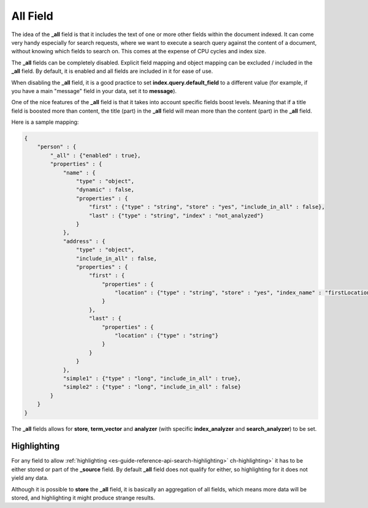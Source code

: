 .. _es-guide-reference-mapping-all-field:

=========
All Field
=========

The idea of the **_all** field is that it includes the text of one or more other fields within the document indexed. It can come very handy especially for search requests, where we want to execute a search query against the content of a document, without knowing which fields to search on. This comes at the expense of CPU cycles and index size.


The **_all** fields can be completely disabled. Explicit field mapping and object mapping can be excluded / included in the **_all** field. By default, it is enabled and all fields are included in it for ease of use.


When disabling the **_all** field, it is a good practice to set **index.query.default_field** to a different value (for example, if you have a main "message" field in your data, set it to **message**).


One of the nice features of the **_all** field is that it takes into account specific fields boost levels. Meaning that if a title field is boosted more than content, the title (part) in the **_all** field will mean more than the content (part) in the **_all** field.


Here is a sample mapping:


.. code-block:: js


    {
        "person" : {
            "_all" : {"enabled" : true},
            "properties" : {
                "name" : {
                    "type" : "object",
                    "dynamic" : false,
                    "properties" : {
                        "first" : {"type" : "string", "store" : "yes", "include_in_all" : false},
                        "last" : {"type" : "string", "index" : "not_analyzed"}
                    }
                },
                "address" : {
                    "type" : "object",
                    "include_in_all" : false,
                    "properties" : {
                        "first" : {
                            "properties" : {
                                "location" : {"type" : "string", "store" : "yes", "index_name" : "firstLocation"}
                            }
                        },
                        "last" : {
                            "properties" : {
                                "location" : {"type" : "string"}
                            }
                        }
                    }
                },
                "simple1" : {"type" : "long", "include_in_all" : true},
                "simple2" : {"type" : "long", "include_in_all" : false}
            }
        }
    }


The **_all** fields allows for **store**, **term_vector** and **analyzer** (with specific **index_analyzer** and **search_analyzer**) to be set.


Highlighting
------------

For any field to allow :ref:`highlighting <es-guide-reference-api-search-highlighting>`  ch-highlighting>`  it has to be either stored or part of the **_source** field. By default **_all** field does not qualify for either, so highlighting for it does not yield any data.

Although it is possible to **store** the **_all** field, it is basically an aggregation of all fields, which means more data will be stored, and highlighting it might produce strange results.

